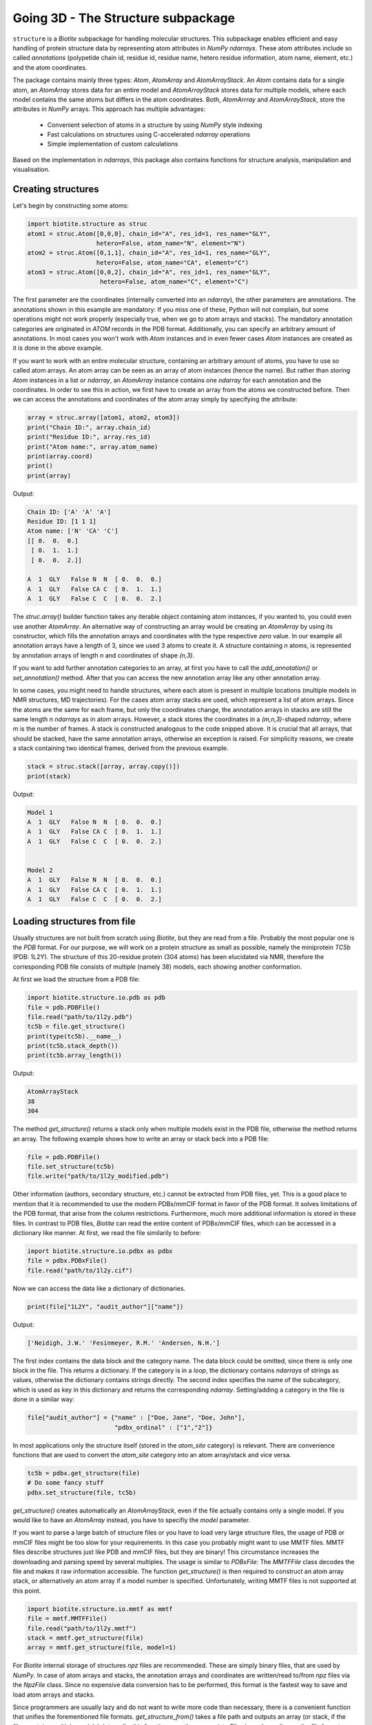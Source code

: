 Going 3D - The Structure subpackage
-----------------------------------
   
``structure`` is a *Biotite* subpackage for handling molecular structures.
This subpackage enables efficient and easy handling of protein structure data
by representing atom attributes in `NumPy` `ndarrays`. These atom attributes
include so called *annotations* (polypetide chain id, residue id, residue name,
hetero residue information, atom name, element, etc.) and the atom coordinates.

The package contains mainly three types: `Atom`, `AtomArray` and
`AtomArrayStack`. An `Atom` contains data for a single atom, an `AtomArray`
stores data for an entire model and `AtomArrayStack` stores data for multiple
models, where each model contains the same atoms but differs in the atom
coordinates. Both, `AtomArrray` and `AtomArrayStack`, store the attributes
in `NumPy` arrays. This approach has multiple advantages:
    
    - Convenient selection of atoms in a structure
      by using `NumPy` style indexing
    - Fast calculations on structures using C-accelerated `ndarray` operations
    - Simple implementation of custom calculations
    
Based on the implementation in `ndarrays`, this package also
contains functions for structure analysis, manipulation and visualisation.

Creating structures
^^^^^^^^^^^^^^^^^^^

Let's begin by constructing some atoms:

.. code-block:: python

   import biotite.structure as struc
   atom1 = struc.Atom([0,0,0], chain_id="A", res_id=1, res_name="GLY",
                      hetero=False, atom_name="N", element="N")
   atom2 = struc.Atom([0,1,1], chain_id="A", res_id=1, res_name="GLY",
                      hetero=False, atom_name="CA", element="C")
   atom3 = struc.Atom([0,0,2], chain_id="A", res_id=1, res_name="GLY",
                       hetero=False, atom_name="C", element="C")

The first parameter are the coordinates (internally converted into an
`ndarray`), the other parameters are annotations.
The annotations shown in this example are mandatory: If you miss one of these,
Python will not complain, but some operations might not work properly
(especially true, when we go to atom arrays and stacks). The mandatory
annotation categories are originated in *ATOM* records in the PDB format.
Additionally, you can specify an arbitrary amount of annotations.
In most cases you won't work with `Atom` instances and in even fewer cases
`Atom` instances are created as it is done in the above example.

If you want to work with an entire molecular structure, containing an arbitrary
amount of atoms, you have to use so called atom arrays.
An atom array can be seen as an array of atom instances (hence the name).
But rather than storing `Atom` instances in a list or `ndarray`, an `AtomArray`
instance contains one `ndarray` for each annotation and the coordinates.
In order to see this in action, we first have to create an array from the atoms
we constructed before. Then we can access the annotations and coordinates of
the atom array simply by specifying the attribute:

.. code-block:: python

   array = struc.array([atom1, atom2, atom3])
   print("Chain ID:", array.chain_id)
   print("Residue ID:", array.res_id)
   print("Atom name:", array.atom_name)
   print(array.coord)
   print()
   print(array)

Output:

.. code-block:: none

   Chain ID: ['A' 'A' 'A']
   Residue ID: [1 1 1]
   Atom name: ['N' 'CA' 'C']
   [[ 0.  0.  0.]
    [ 0.  1.  1.]
    [ 0.  0.  2.]]
   
   A  1  GLY   False N  N  [ 0.  0.  0.]
   A  1  GLY   False CA C  [ 0.  1.  1.]
   A  1  GLY   False C  C  [ 0.  0.  2.]
    
The `struc.array()` builder function takes any iterable object containing atom
instances, if you wanted to, you could even use another `AtomArray`.
An alternative way of constructing an array would be creating an
`AtomArray` by using its constructor, which fills the annotation arrays and
coordinates with the type respective *zero* value.
In our example all annotation arrays have a length of 3, since we used
3 atoms to create it. A structure containing *n* atoms, is represented by
annotation arrays of length *n* and coordinates of shape *(n,3)*.

If you want to add further annotation categories to an array, at first you have
to call the `add_annotation()` or `set_annotation()` method. After that you can
access the new annotation array like any other annotation array.

In some cases, you might need to handle structures, where each atom is present
in multiple locations (multiple models in NMR structures, MD trajectories).
For the cases atom array stacks are used, which represent a list of atom
arrays. Since the atoms are the same for each frame, but only the coordinates
change, the annotation arrays in stacks are still the same length *n*
`ndarrays` as in atom arrays. However, a stack stores the coordinates in a
*(m,n,3)*-shaped `ndarray`, where *m* is the number of frames.
A stack is constructed analogous to the code snipped above. It is crucial
that all arrays, that should be stacked, have the same annotation arrays,
otherwise an exception is raised. For simplicity reasons, we create a
stack containing two identical frames, derived from the previous example.

.. code-block:: python

   stack = struc.stack([array, array.copy()])
   print(stack)

Output:

.. code-block:: none
   
   
   Model 1
   A  1  GLY   False N  N  [ 0.  0.  0.]
   A  1  GLY   False CA C  [ 0.  1.  1.]
   A  1  GLY   False C  C  [ 0.  0.  2.]
   
   
   Model 2
   A  1  GLY   False N  N  [ 0.  0.  0.]
   A  1  GLY   False CA C  [ 0.  1.  1.]
   A  1  GLY   False C  C  [ 0.  0.  2.]

Loading structures from file
^^^^^^^^^^^^^^^^^^^^^^^^^^^^

Usually structures are not built from scratch using *Biotite*, but they are
read from a file. Probably the most popular one is the *PDB* format. For our
purpose, we will work on a protein structure as small as possible, namely
the miniprotein *TC5b* (PDB: 1L2Y). The structure of this 20-residue protein
(304 atoms) has been elucidated via NMR, therefore the corresponding PDB file
consists of multiple (namely 38) models, each showing another conformation.

At first we load the structure from a PDB file:

.. code-block:: python
   
   import biotite.structure.io.pdb as pdb
   file = pdb.PDBFile()
   file.read("path/to/1l2y.pdb")
   tc5b = file.get_structure()
   print(type(tc5b).__name__)
   print(tc5b.stack_depth())
   print(tc5b.array_length())

Output:

.. code-block:: none
   
   AtomArrayStack
   38
   304

The method `get_structure()` returns a stack only when multiple models exist
in the PDB file, otherwise the method returns an array. The following example
shows how to write an array or stack back into a PDB file:

.. code-block:: python
   
   file = pdb.PDBFile()
   file.set_structure(tc5b)
   file.write("path/to/1l2y_modified.pdb")

Other information (authors, secondary structure, etc.) cannot be extracted
from PDB files, yet. This is a good place to mention that it is recommended to
use the modern PDBx/mmCIF format in favor of the PDB format. It solves
limitations of the PDB format, that arise from the column restrictions.
Furthermore, much more additional information is stored in these files.
In contrast to PDB files, *Biotite* can read the entire content of PDBx/mmCIF
files, which can be accessed in a dictionary like manner.
At first, we read the file similarily to before:

.. code-block:: python
   
   import biotite.structure.io.pdbx as pdbx
   file = pdbx.PDBxFile()
   file.read("path/to/1l2y.cif")

Now we can access the data like a dictionary of dictionaries.

.. code-block:: python
   
   print(file["1L2Y", "audit_author"]["name"])

Output:

.. code-block:: none
   
   ['Neidigh, J.W.' 'Fesinmeyer, R.M.' 'Andersen, N.H.']

The first index contains the data block and the category name. The data block could
be omitted, since there is only one block in the file. This returns a
dictionary. If the category is in a *loop*, the dictionary contains `ndarrays`
of strings as values, otherwise the dictionary contains strings directly.
The second index specifies the name of the subcategory, which is used as key in
this dictionary and returns the corresponding `ndarray`.
Setting/adding a category in the file is done in a similar way:

.. code-block:: python
   
   file["audit_author"] = {"name" : ["Doe, Jane", "Doe, John"],
                           "pdbx_ordinal" : ["1","2"]}

In most applications only the structure itself (stored in the *atom_site*
category) is relevant. There are convenience functions that are used to
convert the *atom_site* category into an atom array/stack and vice versa.

.. code-block:: python
   
   tc5b = pdbx.get_structure(file)
   # Do some fancy stuff
   pdbx.set_structure(file, tc5b)

`get_structure()` creates automatically an `AtomArrayStack`, even if the file
actually contains only a single model. If you would like to have an
`AtomArray` instead, you have to specifiy the `model` parameter.

If you want to parse a large batch of structure files or you have to load very
large structure files, the usage of PDB or mmCIF files might be too slow for
your requirements. In this case you probably might want to use MMTF files.
MMTF files describe structures just like PDB and mmCIF files, but they are
binary! This circumstance increases the downloading and parsing speed by
several multiples. The usage is similar to `PDBxFile`: The `MMTFFile` class
decodes the file and makes it raw information accessible. The function
`get_structure()` is then required to construct an atom array stack,
or alternatively an atom array if a model number is specified.
Unfortunately, writing MMTF files is not supported at this point.

.. code-block:: python
   
   import biotite.structure.io.mmtf as mmtf
   file = mmtf.MMTFFile()
   file.read("path/to/1l2y.mmtf")
   stack = mmtf.get_structure(file)
   array = mmtf.get_structure(file, model=1)

For *Biotite* internal storage of structures *npz* files are recommended.
These are simply binary files, that are used by `NumPy`. In case of atom arrays
and stacks, the annotation arrays and coordinates are written/read to/from
*npz* files via the `NpzFile` class. Since no expensive data conversion has
to be performed, this format is the fastest way to save and load atom arrays
and stacks.

Since programmers are usually lazy and do not want to write more code than
necessary, there is a convenient function that unifies the forementioned
file formats. `get_structure_from()` takes a file path and outputs an array
(or stack, if the files contains multiple models). Internally, this function
uses the appropriate `File` class, depending on the file format.

.. code-block:: python
   
   import biotite.structure.io as strucio
   stack_from_cif = strucio.get_structure_from("path/to/1l2y.cif")
   stack_from_pdb = strucio.get_structure_from("path/to/1l2y.pdb")
   print("Are both stacks equal?", stack_from_cif == stack_from_pdb)

Output:

.. code-block:: none
   
   Are both stacks equal? True

Reading trajectory files
""""""""""""""""""""""""

If the package `MDtraj` is installed *Biotite* provides a read/write
interface for different trajectory file formats. More information can be found
in the API reference.

Array indexing and filtering
^^^^^^^^^^^^^^^^^^^^^^^^^^^^

Atom arrays and stacks can be indexed in a similar way an `ndarray` is indexed.
In fact, the index is propagated to the coordinates and the annotation arrays.
Therefore, different kinds of indices can be used, like boolean arrays, lists
containing indices, slices and, of course, integer values. Integer indices have
a special role here, as they reduce the dimensionality of the data type:
Indexing an `AtomArrayStack` with an integer results in an `AtomArray` at the
specified frame, indexing an `AtomArray` with an integer yields the specified
`Atom`. Iterating over arrays and stacks reduces the dimensionality in an
analogous way.
Let's demonstrate indexing with the help of the structure of *TC5b*.

.. code-block:: python
   
   import biotite.structure as struc
   import biotite.structure.io.pdbx as pdbx
   file = pdbx.PDBxFile()
   file.read("path/to/1l2y.cif")
   stack = pdbx.get_structure(file)
   print(type(stack).__name__)
   array = stack[2]
   print(type(array).__name__)
   print(array.array_length())

Output:

.. code-block:: none
   
   AtomArrayStack
   AtomArray
   304
   

This `get_structure()` gives us an `AtomArrayStack`. Via the integer index,
we get the `AtomArray` representing the third model. The `array_length()`
method gives us the number of atoms in arrays and stacks and is equivalent
to the length of an atom array.
The following code section shows some examples for how an atom array can be
indexed.

.. code-block:: python
   
   # Get the first atom
   atom = array[0]
   # Get a subarray containing the first and third atom
   subarray = array[[0,2]]
   # Get a subarray containing a range of atoms using slices
   subarray = array[100:200]
   # Filter all carbon atoms in residue 1
   subarray = array[(array.element == "C") & (array.res_id == 1)]
   # Filter all atoms where the X-coordinate is smaller than 2
   subarray = array[array.coord[:,0] < 2]

An atom array stack can be indexed in a similar way, with the difference, that
the index specifies the frame(s).

.. code-block:: python
   
   # Get an atom array from the first model
   subarray = stack[0]
   # Get a substack containing the first 10 models
   substack = stack[:10]

Stacks also have the speciality, that they can handle 2-dimensional indices,
where the first dimension specifies the frame and the second dimension
specifies the atom.

.. code-block:: python
   
   # Get the first 100 atoms from the third model
   subarray = stack[2, :100]
   # Get the first 100 atoms from the models 3, 4 and 5
   substack = stack[2:5, :100]
   # Get the first atom in the second model
   atom = stack[1,0]
   # Get a stack containing arrays containing only the first atom
   substack = stack[:, 0]

Furthermore, the package contains advanced filters, that create boolean masks
from an array using specific criteria. Here is a small example

.. code-block:: python
   
   backbone = array[struc.filter_backbone(array)]
   print(backbone.atom_name)

Output:

.. code-block:: none
   
   ['N' 'CA' 'C' 'N' 'CA' 'C' 'N' 'CA' 'C' 'N' 'CA' 'C' 'N' 'CA' 'C' 'N' 'CA'
    'C' 'N' 'CA' 'C' 'N' 'CA' 'C' 'N' 'CA' 'C' 'N' 'CA' 'C' 'N' 'CA' 'C' 'N'
    'CA' 'C' 'N' 'CA' 'C' 'N' 'CA' 'C' 'N' 'CA' 'C' 'N' 'CA' 'C' 'N' 'CA' 'C'
    'N' 'CA' 'C' 'N' 'CA' 'C' 'N' 'CA' 'C']

If you would like to know which atoms are in proximity to specific coordinates,
have a look at the `AdjacencyMap` class.

.. warning:: Creating a subarray or substack by indexing, does not necessarily
   copy the coordinates and annotation arrays. If possible, only *array views*
   are created. Look into the `NumPy` documentation for furher details. If you
   want to ensure, that you are working with a copy, use the `copy()` method
   after indexing.

Structure analysis
^^^^^^^^^^^^^^^^^^

This package would be almost useless, if there wasn't some means to analyze
your structures. Therefore, *Biotite* offers a bunch of functions for this
purpose, reaching from simple bond angle and length measurements to more
complex characteristics, like accessible surface area and secondary structure.
The following section will introduce you to some of these functions, which
should be applied to that good old structure of *TC5b*.

The examples shown in this section do not represent the full spectrum of
analysis tools in this package. Look into the API reference for more
information.

Geometry measures
"""""""""""""""""

Let's start with measuring some simple geometric characteristics, for example
atom distances of CA atoms:

.. code-block:: python
   
   import biotite.structure as struc
   import biotite.structure.io.pdbx as pdbx
   file = pdbx.PDBxFile()
   file.read("path/to/1l2y.cif")
   stack = pdbx.get_structure(file)
   # Filter only CA atoms
   stack = stack[:, stack.atom_name == "CA"]
   # Calculate distance between first and second CA in first frame
   array = stack[0]
   print("Atom to atom:", struc.distance(array[0], array[1]))
   # Calculate distance between the first atom
   # and all other CA atoms in the array
   print("Array to atom:")
   array = stack[0]
   print(struc.distance(array[0], array))
   # Calculate pairwise distances between the CA atoms in the first frame
   # and the CA atoms in the second frame
   print("Array to array:")
   print(struc.distance(stack[0], stack[1]))
   # Calculate the distances between all CA atoms in the stack
   # and the first CA atom in the first frame
   # The resulting array is too large, therefore only the shape is printed
   print("Stack to atom:")
   print(struc.distance(stack, stack[0,0]).shape)
   # And finally distances between two adjacent CA in the first frame
   array = stack[0]
   print("Adjacent CA distances")
   print(struc.distance(array[:-1], array[1:]))

Output:

.. code-block:: none
   
   Atom to atom: 3.87639910226
   Array to atom:
   [  0.           3.8763991    5.57665975   5.03889055   6.31640919
      8.76681499   9.90813499  10.61481667  12.89033149  14.80667937
     13.50116443  16.87541054  18.72356614  17.22428861  19.11193308
     16.19300176  15.51475678  12.37781309  10.44593404  12.0589665 ]
   Array to array:
   [ 3.43441989  0.37241509  0.22178593  0.10823123  0.15207235  0.1701705
     0.22572771  0.47650498  0.2949322   0.1548354   0.28323488  0.40683903
     0.13555073  0.36768737  0.46464395  0.57544244  0.33707418  0.25703307
     0.34762192  0.38818681]
   Stack to atom:
   (38, 20)
   Adjacent CA distances
   [ 3.8763991   3.86050178  3.87147026  3.84557993  3.86660471  3.85851811
     3.88180293  3.86098705  3.89091814  3.86355497  3.88626993  3.87561298
     3.87466863  3.86554912  3.86627728  3.87766244  3.86038275  3.85824688
     3.86421907]

Like some other functions in this package, we are able to pick any combination
of an atom, atom array or stack. Alternatively `ndarrays` containing the
coordinates can be provided.

Furthermore, we can measure bond angles and dihedral angles:

.. code-block:: python
   
   # Calculate angle between first 3 CA atoms in first frame
   # (in radians)
   print("Angle:", struc.angle(array[0],array[1],array[2]))
   # Calculate dihedral angle between first 4 CA atoms in first frame
   # (in radians)
   print("Dihedral angle:", struc.dihedral(array[0],array[1],array[2],array[4]))

Output:

.. code-block:: none
   
   Angle: 1.60987082193
   Dihedral angle: 1.49037920852

In some cases one is interested in the dihedral angles of the peptide backbone,
*phi*, *psi* and *omega*. In the following code snippet we measure these angles
and create a Ramachandran plot for the first frame of *TC5b*.

.. code-block:: python
   
   import matplotlib.pyplot as plt
   import numpy as np
   import biotite.structure as struc
   import biotite.structure.io.pdbx as pdbx
   file = pdbx.PDBxFile()
   file.read("path/to/1l2y.cif")
   array = pdbx.get_structure(file, model=1)
   phi, psi, omega = struc.dihedral_backbone(array, chain_id="A")
   plt.plot(phi * 360/(2*np.pi), psi * 360/(2*np.pi),
            marker="o", linestyle="None")
   plt.xlim(-180,180)
   plt.ylim(-180,180)
   plt.xlabel("phi")
   plt.ylabel("psi")
   plt.show()

Output:

.. image:: /static/assets/figures/dihedral.svg

Comparing structures
""""""""""""""""""""

Now we want to calculate a measure of flexibility for each residue in *TC5b*.
The *root mean square fluctuation* (RMSF) is a good value for that. It
represents the deviation for each atom in all models relative to a reference
model, which is usually the averaged structure. Since we are only interested in
the backbone flexibility, we consider only CA atoms.
Before we can calculate a reasonable RMSF, we have to superimpose each model on
a reference model (we choose the first model), which minimizes the
*root mean square deviation* (RMSD).

.. code-block:: python
   
   import matplotlib.pyplot as plt
   import numpy as np
   import biotite.structure as struc
   import biotite.structure.io.pdbx as pdbx
   file = pdbx.PDBxFile()
   file.read("path/to/1l2y.cif")
   stack = pdbx.get_structure(file)
   # We consider only CA atoms
   stack = stack[:, stack.atom_name == "CA"]
   # Superimposing all models of the structure onto the first model
   stack, transformation_tuple = struc.superimpose(stack[0], stack)
   print("RMSD for each model to first model:")
   print(struc.rmsd(stack[0], stack))
   # Calculate the RMSF relative to average of all models
   rmsf = struc.rmsf(struc.average(stack), stack)
   # Plotting stuff
   plt.plot(np.arange(1,21), rmsf)
   plt.xlim(0,20)
   plt.xticks(np.arange(1,21))
   plt.xlabel("Residue")
   plt.ylabel("RMSF")
   plt.show()

Output:

.. code-block:: none
   
   RMSD for each model to first model:
   [ 0.          0.78426444  1.00757683  0.55180272  0.80663454  1.06066791
     0.87383705  0.62606424  1.00576561  0.81440804  0.87628298  1.35385898
     0.93278001  0.87600934  0.99357313  0.40626578  0.31801941  1.18389047
     1.23477073  0.89114465  0.55536526  0.73639392  0.78567399  1.10192568
     0.67228881  1.1605639   0.98213955  1.22808849  0.79269641  0.86854739
     0.93866682  0.83565702  0.61650375  0.97335428  1.03223981  0.55556655
     1.15175216  0.85585345]

.. image:: /static/assets/figures/rmsf.svg

As you can see, both terminal residues are most flexible.

Calculating accessible surface area
"""""""""""""""""""""""""""""""""""

Another interesting value for a protein structure is the
*solvent accessible surface area* (SASA) that indicates whether an atom or
residue is on the protein surface or buried inside the protein. The function
`sasa()` numerically calculates the SASA for each atom. Then we sum up the
values for each residue, to get the residue-wise SASA.

Besides other parameters, you can choose between different Van-der-Waals radii
sets:
*Prot0r*, the default set, is a set that defines radii for non-hydrogen atoms,
but determines the radius of an atom based on the assumed amount of hydrogen
atoms connected to it. Therefore, *Prot0r* is suitable for structures with
missing hydrogen atoms, like crystal structures.
Since the structure of *TC5b* was elucidated via NMR, we can assign a radius to
every single atom (including hydrogens), hence we use the *Single* set.

.. code-block:: python
   
   import matplotlib.pyplot as plt
   import numpy as np
   import biotite.structure as struc
   import biotite.structure.io.pdbx as pdbx
   file = pdbx.PDBxFile()
   file.read("path/to/1l2y.cif")
   array = pdbx.get_structure(file, model=1)
   # The following line calculates the atom-wise SASA of the atom array
   atom_sasa = struc.sasa(array, vdw_radii="Single")
   # Sum up SASA for each residue in atom array
   res_sasa = struc.apply_residue_wise(array, atom_sasa, np.sum)
   # Again plotting stuff
   plt.plot(np.arange(1,21), res_sasa)
   plt.xlim(0,20)
   plt.xticks(np.arange(1,21))
   plt.xlabel("Residue")
   plt.ylabel("SASA")
   plt.show()

Output:

.. image:: /static/assets/figures/sasa.svg

Secondary structure determination
"""""""""""""""""""""""""""""""""

*Biotite* can also be used to assign *secondary structure elements* (SSE) to
a structure:

.. code-block:: python
   
   import biotite.structure as struc
   import biotite.structure.io.pdbx as pdbx
   file = pdbx.PDBxFile()
   file.read("path/to/1l2y.cif")
   array = pdbx.get_structure(file, model=1)
   # Estimate secondary structure
   sse = struc.annotate_sse(array, chain_id="A")
   # Pretty print
   print("".join(sse))

Output:

.. code-block:: none
   
   caaaaaaaaccccccccccc

An 'a' means alpha-helix, 'b' beta-sheet, and 'c' gamma-... just kidding,
'c' means coil.

